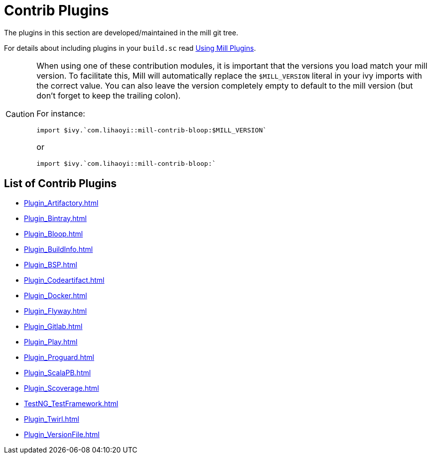 = Contrib Plugins
:page-aliases: Contrib_Modules.adoc

The ((plugins)) in this section are developed/maintained in the mill git tree.

For details about including plugins in your `build.sc` read xref:Extending_Mill.adoc#_using_mill_plugins_import_ivy[Using Mill Plugins].

[CAUTION]
--
When using one of these contribution modules, it is important that the versions you load match your mill version.
To facilitate this, Mill will automatically replace the `$MILL_VERSION` literal in your ivy imports with the correct value.
You can also leave the version completely empty to default to the mill version (but don't forget to keep the trailing colon).

For instance:

[source,scala]
----
import $ivy.`com.lihaoyi::mill-contrib-bloop:$MILL_VERSION`
----

or

[source,scala]
----
import $ivy.`com.lihaoyi::mill-contrib-bloop:`
----

--

== List of Contrib Plugins

* xref:Plugin_Artifactory.adoc[]
* xref:Plugin_Bintray.adoc[]
* xref:Plugin_Bloop.adoc[]
* xref:Plugin_BuildInfo.adoc[]
* xref:Plugin_BSP.adoc[]
* xref:Plugin_Codeartifact.adoc[]
* xref:Plugin_Docker.adoc[]
* xref:Plugin_Flyway.adoc[]
* xref:Plugin_Gitlab.adoc[]
* xref:Plugin_Play.adoc[]
* xref:Plugin_Proguard.adoc[]
* xref:Plugin_ScalaPB.adoc[]
* xref:Plugin_Scoverage.adoc[]
* xref:TestNG_TestFramework.adoc[]
* xref:Plugin_Twirl.adoc[]
* xref:Plugin_VersionFile.adoc[]